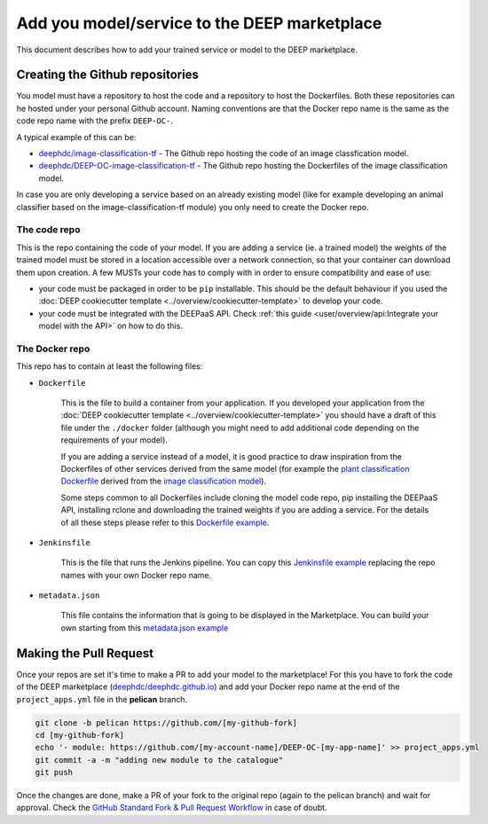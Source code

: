 Add you model/service to the DEEP marketplace
=============================================

This document describes how to add your trained service or model to the DEEP marketplace.

Creating the Github repositories
--------------------------------

You model must have a repository to host the code and a repository to host the Dockerfiles. Both these repositories can he hosted under your personal Github account. Naming conventions are that the Docker repo name is the same as the code repo name with the prefix ``DEEP-OC-``.

A typical example of this can be:

* `deephdc/image-classification-tf <https://github.com/deephdc/image-classification-tf>`_ - The Github repo hosting the code of an image classfication model.
* `deephdc/DEEP-OC-image-classification-tf <https://github.com/deephdc/DEEP-OC-image-classification-tf>`_ - The Github repo hosting the Dockerfiles of the image classification model.

In case you are only developing a service based on an already existing model (like for example developing an animal classifier based on the image-classification-tf module) you only need to create the Docker repo.

The code repo
^^^^^^^^^^^^^

This is the repo containing the code of your model. If you are adding a service (ie. a trained model) the weights of the trained model must be stored in a location accessible over a network connection, so that your container can download them upon creation. A few MUSTs your code has to comply with in order to ensure compatibility and ease of use:

* your code must be packaged in order to be ``pip`` installable. This should be the default behaviour if you used the :doc:`DEEP cookiecutter template <../overview/cookiecutter-template>` to develop your code.
* your code must be integrated with the DEEPaaS API. Check :ref:`this guide <user/overview/api:Integrate your model with the API>` on how to do this.

The Docker repo
^^^^^^^^^^^^^^^

This repo has to contain at least the following files:

* ``Dockerfile``

   This is the file to build a container from your application. If you developed your application from the :doc:`DEEP cookiecutter template <../overview/cookiecutter-template>` you should have a draft of this file under the ``./docker`` folder (although you might need to add additional code depending on the requirements of your model).

   If you are adding a service instead of a model, it is good practice to draw inspiration from the Dockerfiles of other services derived from the same model (for example the `plant classification Dockerfile <https://github.com/deephdc/DEEP-OC-plants-classification-tf/blob/master/Dockerfile>`_ derived from the `image classification model <https://github.com/deephdc/DEEP-OC-image-classification-tf>`_).

   Some steps common to all Dockerfiles include cloning the model code repo, pip installing the DEEPaaS API, installing rclone and downloading the trained weights if you are adding a service. For the details of all these steps please refer to this `Dockerfile example <https://github.com/deephdc/DEEP-OC-plants-classification-tf/blob/master/Dockerfile>`_.

* ``Jenkinsfile``

   This is the file that runs the Jenkins pipeline. You can copy this `Jenkinsfile example <https://github.com/deephdc/DEEP-OC-plants-classification-tf/blob/master/Jenkinsfile>`_ replacing the repo names with your own Docker repo name.

* ``metadata.json``

   This file contains the information that is going to be displayed in the Marketplace. You can build your own starting from this `metadata.json example <https://github.com/deephdc/DEEP-OC-plants-classification-tf/blob/master/metadata.json>`_

Making the Pull Request
-----------------------

Once your repos are set it's time to make a PR to add your model to the marketplace!
For this you have to fork the code of the DEEP marketplace (`deephdc/deephdc.github.io <https://github.com/deephdc/deephdc.github.io>`_) and add your Docker repo name at the end of the ``project_apps.yml`` file in the **pelican** branch.

.. code-block:: console

    git clone -b pelican https://github.com/[my-github-fork]
    cd [my-github-fork]
    echo '- module: https://github.com/[my-account-name]/DEEP-OC-[my-app-name]' >> project_apps.yml
    git commit -a -m "adding new module to the catalogue"
    git push

Once the changes are done, make a PR of your fork to the original repo (again to the pelican branch) and wait for approval.
Check the `GitHub Standard Fork & Pull Request Workflow <https://gist.github.com/Chaser324/ce0505fbed06b947d962>`_ in case of doubt.
